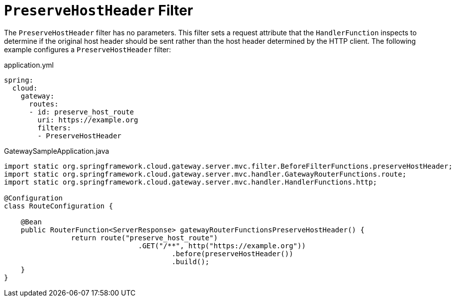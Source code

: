[[preservehostheader-filter]]
= `PreserveHostHeader` Filter
:page-section-summary-toc: 1

The `PreserveHostHeader` filter has no parameters.
This filter sets a request attribute that the `HandlerFunction` inspects to determine if the original host header should be sent rather than the host header determined by the HTTP client.
The following example configures a `PreserveHostHeader` filter:

.application.yml
[source,yaml]
----
spring:
  cloud:
    gateway:
      routes:
      - id: preserve_host_route
        uri: https://example.org
        filters:
        - PreserveHostHeader
----

.GatewaySampleApplication.java
[source,java]
----
import static org.springframework.cloud.gateway.server.mvc.filter.BeforeFilterFunctions.preserveHostHeader;
import static org.springframework.cloud.gateway.server.mvc.handler.GatewayRouterFunctions.route;
import static org.springframework.cloud.gateway.server.mvc.handler.HandlerFunctions.http;

@Configuration
class RouteConfiguration {

    @Bean
    public RouterFunction<ServerResponse> gatewayRouterFunctionsPreserveHostHeader() {
		return route("preserve_host_route")
				.GET("/**", http("https://example.org"))
					.before(preserveHostHeader())
					.build();
    }
}
----


